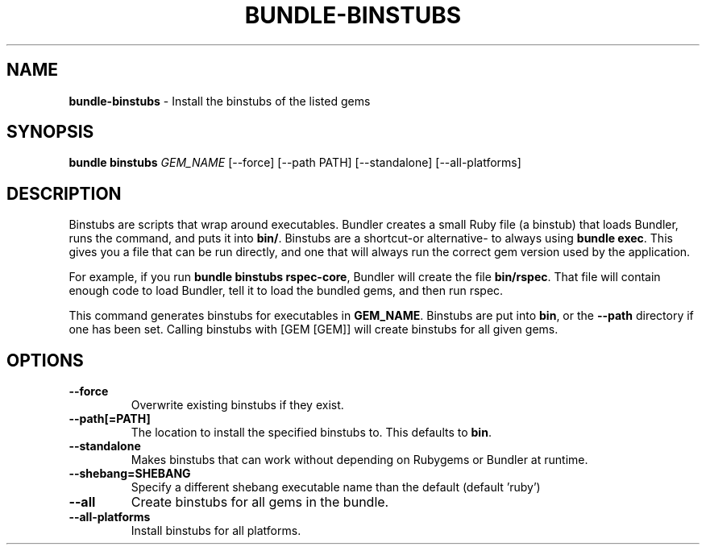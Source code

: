 .\" generated with nRonn/v0.11.1
.\" https://github.com/n-ronn/nronn/tree/0.11.1
.TH "BUNDLE\-BINSTUBS" "1" "December 2024" ""
.SH "NAME"
\fBbundle\-binstubs\fR \- Install the binstubs of the listed gems
.SH "SYNOPSIS"
\fBbundle binstubs\fR \fIGEM_NAME\fR [\-\-force] [\-\-path PATH] [\-\-standalone] [\-\-all\-platforms]
.SH "DESCRIPTION"
Binstubs are scripts that wrap around executables\. Bundler creates a small Ruby file (a binstub) that loads Bundler, runs the command, and puts it into \fBbin/\fR\. Binstubs are a shortcut\-or alternative\- to always using \fBbundle exec\fR\. This gives you a file that can be run directly, and one that will always run the correct gem version used by the application\.
.P
For example, if you run \fBbundle binstubs rspec\-core\fR, Bundler will create the file \fBbin/rspec\fR\. That file will contain enough code to load Bundler, tell it to load the bundled gems, and then run rspec\.
.P
This command generates binstubs for executables in \fBGEM_NAME\fR\. Binstubs are put into \fBbin\fR, or the \fB\-\-path\fR directory if one has been set\. Calling binstubs with [GEM [GEM]] will create binstubs for all given gems\.
.SH "OPTIONS"
.TP
\fB\-\-force\fR
Overwrite existing binstubs if they exist\.
.TP
\fB\-\-path[=PATH]\fR
The location to install the specified binstubs to\. This defaults to \fBbin\fR\.
.TP
\fB\-\-standalone\fR
Makes binstubs that can work without depending on Rubygems or Bundler at runtime\.
.TP
\fB\-\-shebang=SHEBANG\fR
Specify a different shebang executable name than the default (default 'ruby')
.TP
\fB\-\-all\fR
Create binstubs for all gems in the bundle\.
.TP
\fB\-\-all\-platforms\fR
Install binstubs for all platforms\.

